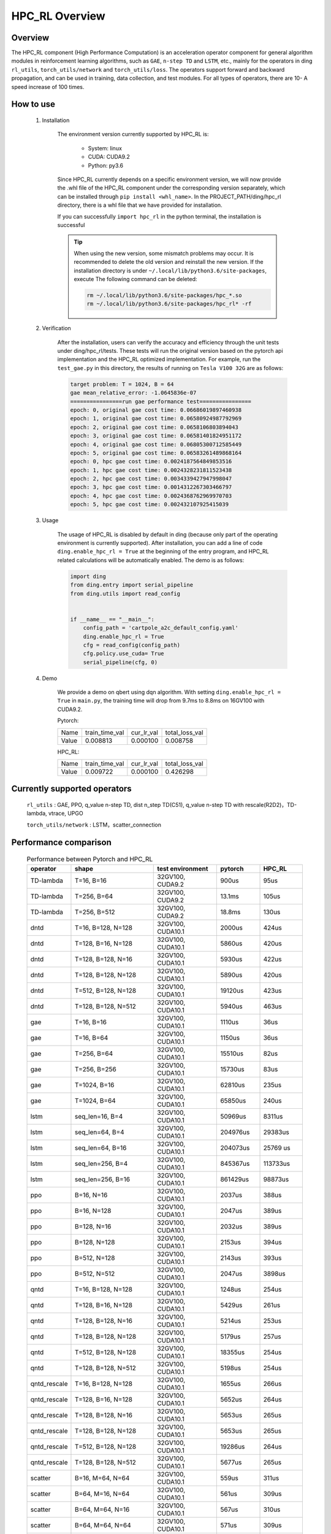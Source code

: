 HPC_RL Overview
===================



Overview
************
The HPC_RL component (High Performance Computation) is an acceleration operator component for general algorithm modules in reinforcement learning algorithms, such as ``GAE``, ``n-step TD`` and ``LSTM``, etc., mainly for the operators in ding ``rl_utils``, ``torch_utils/network`` and ``torch_utils/loss``. The operators support forward and backward propagation, and can be used in training, data collection, and test modules. For all types of operators, there are 10- A speed increase of 100 times.

How to use
************
    1. Installation

        The environment version currently supported by HPC_RL is:
          
            - System: linux
            - CUDA: CUDA9.2
            - Python: py3.6

        Since HPC_RL currently depends on a specific environment version, we will now provide the .whl file of the HPC_RL component under the corresponding version separately, which can be installed through ``pip install <whl_name>``. In the PROJECT_PATH/ding/hpc_rl directory, there is a whl file that we have provided for installation.

        If you can successfully ``import hpc_rl`` in the python terminal, the installation is successful

        .. tip::

            When using the new version, some mismatch problems may occur. It is recommended to delete the old version and reinstall the new version. If the installation directory is under ``~/.local/lib/python3.6/site-packages``, execute The following command can be deleted:

            .. code:: bash

                rm ~/.local/lib/python3.6/site-packages/hpc_*.so
                rm ~/.local/lib/python3.6/site-packages/hpc_rl* -rf

    2. Verification

        After the installation, users can verify the accuracy and efficiency through the unit tests under ding/hpc_rl/tests. These tests will run the original version based on the pytorch api implementation and the HPC_RL optimized implementation. For example, run the ``test_gae.py`` in this directory, the results of running on ``Tesla V100 32G`` are as follows:

        .. code:: bash

            target problem: T = 1024, B = 64
            gae mean_relative_error: -1.0645836e-07
            ================run gae performance test================
            epoch: 0, original gae cost time: 0.06686019897460938
            epoch: 1, original gae cost time: 0.06580924987792969
            epoch: 2, original gae cost time: 0.0658106803894043
            epoch: 3, original gae cost time: 0.06581401824951172
            epoch: 4, original gae cost time: 0.06805300712585449
            epoch: 5, original gae cost time: 0.06583261489868164
            epoch: 0, hpc gae cost time: 0.0024187564849853516
            epoch: 1, hpc gae cost time: 0.0024328231811523438
            epoch: 2, hpc gae cost time: 0.0034339427947998047
            epoch: 3, hpc gae cost time: 0.0014312267303466797
            epoch: 4, hpc gae cost time: 0.0024368762969970703
            epoch: 5, hpc gae cost time: 0.002432107925415039

    3. Usage

        The usage of HPC_RL is disabled by default in ding (because only part of the operating environment is currently supported). After installation, you can add a line of code ``ding.enable_hpc_rl = True`` at the beginning of the entry program, and HPC_RL related calculations will be automatically enabled. The demo is as follows:

        .. code:: python

            import ding
            from ding.entry import serial_pipeline
            from ding.utils import read_config


            if __name__ == "__main__":
                config_path = 'cartpole_a2c_default_config.yaml'
                ding.enable_hpc_rl = True
                cfg = read_config(config_path)
                cfg.policy.use_cuda= True
                serial_pipeline(cfg, 0)


    4. Demo

        We provide a demo on qbert using dqn algorithm. With setting ``ding.enable_hpc_rl = True`` in ``main.py``, the training time will drop from 9.7ms to 8.8ms on 16GV100 with CUDA9.2.

        Pytorch:

        +-------+----------------+------------+----------------+
        | Name  | train_time_val | cur_lr_val | total_loss_val |
        +-------+----------------+------------+----------------+
        | Value | 0.008813       | 0.000100   | 0.008758       |
        +-------+----------------+------------+----------------+

        HPC_RL:
        
        +-------+----------------+------------+----------------+
        | Name  | train_time_val | cur_lr_val | total_loss_val |
        +-------+----------------+------------+----------------+
        | Value | 0.009722       | 0.000100   | 0.426298       |
        +-------+----------------+------------+----------------+


Currently supported operators
******************************
    ``rl_utils`` : GAE, PPO, q_value n-step TD, dist n_step TD(C51), q_value n-step TD with rescale(R2D2)，TD-lambda, vtrace, UPGO

    ``torch_utils/network`` : LSTM，scatter_connection


Performance comparison
***********************

    .. csv-table:: Performance between Pytorch and HPC_RL
        :header: "operator", "shape", "test environment", "pytorch", "HPC_RL"
        :widths: 30, 80, 60, 40, 40

        "TD-lambda", "T=16, B=16", "32GV100, CUDA9.2", "900us", "95us"
        "TD-lambda", "T=256, B=64", "32GV100, CUDA9.2", "13.1ms", "105us"
        "TD-lambda", "T=256, B=512", "32GV100, CUDA9.2", "18.8ms", "130us"
        "dntd", "T=16, B=128, N=128", "32GV100, CUDA10.1", "2000us", "424us"
        "dntd", "T=128, B=16, N=128", "32GV100, CUDA10.1", "5860us", "420us"
        "dntd", "T=128, B=128, N=16", "32GV100, CUDA10.1", "5930us", "422us"
        "dntd", "T=128, B=128, N=128", "32GV100, CUDA10.1", "5890us", "420us"
        "dntd", "T=512, B=128, N=128", "32GV100, CUDA10.1", "19120us", "423us"
        "dntd", "T=128, B=128, N=512", "32GV100, CUDA10.1", "5940us", "463us"
        "gae", "T=16, B=16", "32GV100, CUDA10.1", "1110us", "36us"
        "gae", "T=16, B=64", "32GV100, CUDA10.1", "1150us", "36us"
        "gae", "T=256, B=64", "32GV100, CUDA10.1", "15510us", "82us"
        "gae", "T=256, B=256", "32GV100, CUDA10.1", "15730us", "83us"
        "gae", "T=1024, B=16", "32GV100, CUDA10.1", "62810us", "235us"
        "gae", "T=1024, B=64", "32GV100, CUDA10.1", "65850us", "240us"
        "lstm", "seq_len=16, B=4", "32GV100, CUDA10.1", "50969us", "8311us"
        "lstm", "seq_len=64, B=4", "32GV100, CUDA10.1", "204976us", "29383us"
        "lstm", "seq_len=64, B=16", "32GV100, CUDA10.1", "204073us", "25769 us"
        "lstm", "seq_len=256, B=4", "32GV100, CUDA10.1", "845367us", "113733us"
        "lstm", "seq_len=256, B=16", "32GV100, CUDA10.1", "861429us", "98873us"
        "ppo", "B=16, N=16", "32GV100, CUDA10.1", "2037us", "388us"
        "ppo", "B=16, N=128", "32GV100, CUDA10.1", "2047us", "389us"
        "ppo", "B=128, N=16", "32GV100, CUDA10.1", "2032us", "389us"
        "ppo", "B=128, N=128", "32GV100, CUDA10.1", "2153us", "394us"
        "ppo", "B=512, N=128", "32GV100, CUDA10.1", "2143us", "393us"
        "ppo", "B=512, N=512", "32GV100, CUDA10.1", "2047us", "3898us"
        "qntd", "T=16, B=128, N=128", "32GV100, CUDA10.1", "1248us", "254us"
        "qntd", "T=128, B=16, N=128", "32GV100, CUDA10.1", "5429us", "261us"
        "qntd", "T=128, B=128, N=16", "32GV100, CUDA10.1", "5214us", "253us"
        "qntd", "T=128, B=128, N=128", "32GV100, CUDA10.1", "5179us", "257us"
        "qntd", "T=512, B=128, N=128", "32GV100, CUDA10.1", "18355us", "254us"
        "qntd", "T=128, B=128, N=512", "32GV100, CUDA10.1", "5198us", "254us"
        "qntd_rescale", "T=16, B=128, N=128", "32GV100, CUDA10.1", "1655us", "266us"
        "qntd_rescale", "T=128, B=16, N=128", "32GV100, CUDA10.1", "5652us", "264us"
        "qntd_rescale", "T=128, B=128, N=16", "32GV100, CUDA10.1", "5653us", "265us"
        "qntd_rescale", "T=128, B=128, N=128", "32GV100, CUDA10.1", "5653us", "265us"
        "qntd_rescale", "T=512, B=128, N=128", "32GV100, CUDA10.1", "19286us", "264us"
        "qntd_rescale", "T=128, B=128, N=512", "32GV100, CUDA10.1", "5677us", "265us"
        "scatter", "B=16, M=64, N=64", "32GV100, CUDA10.1", "559us", "311us"
        "scatter", "B=64, M=16, N=64", "32GV100, CUDA10.1", "561us", "309us"
        "scatter", "B=64, M=64, N=16", "32GV100, CUDA10.1", "567us", "310us"
        "scatter", "B=64, M=64, N=64", "32GV100, CUDA10.1", "571us", "309us"
        "scatter", "B=256, M=64, N=64", "32GV100, CUDA10.1", "852us", "480us"
        "scatter", "B=256, M=64, N=256", "32GV100, CUDA10.1", "2399us", "1620us"
        "upgo", "T=16, B=128, N=128", "32GV100, CUDA10.1", "2274us", "247us"
        "upgo", "T=128, B=16, N=128", "32GV100, CUDA10.1", "13350us", "246us"
        "upgo", "T=128, B=128, N=16", "32GV100, CUDA10.1", "13367us", "246us"
        "upgo", "T=128, B=128, N=128", "32GV100, CUDA10.1", "13421us", "269us"
        "upgo", "T=512, B=128, N=128", "32GV100, CUDA10.1", "51923us", "749us"
        "upgo", "T=128, B=128, N=512", "32GV100, CUDA10.1", "13705us", "474us"
        "vtrace", "T=16, B=128, N=128", "32GV100, CUDA10.1", "2906us", "325us"
        "vtrace", "T=128, B=16, N=128", "32GV100, CUDA10.1", "10979us", "328us"
        "vtrace", "T=128, B=128, N=16", "32GV100, CUDA10.1", "10906us", "368us"
        "vtrace", "T=128, B=128, N=128", "32GV100, CUDA10.1", "11095us", "459us"
        "vtrace", "T=512, B=128, N=128", "32GV100, CUDA10.1", "39693us", "1364us"
        "vtrace", "T=128, B=128, N=512", "32GV100, CUDA10.1", "12230us", "776us"


Others
*********

1. In order to improve performance, HPC_RL will pre-allocate the memory required by the operator internally by default, so you need to know the specific size of the data. The relevant wrapper of ding will automatically adjust according to the data size, but note that if it is a variable input size , Repeated reallocation of memory will cause a certain amount of time loss, thereby reducing the speedup.

2. For some operators, for example, when the mapping relationship overlaps, they are executed in parallel on the GPU, and the mapping result is uncertain, and there will be certain numerical accuracy fluctuations, but it basically does not affect conventional training.

3. For some operators, HPC_RL only supports some common parameter combinations, as follows:

   - q_value n-step TD criterion only supports MSE
   - The criterion of q_value n-step TD with rescale only supports MSE, trans_fn, inv_trans_fn only support the relevant transformation form in R2D2
   - Normalization in LSTM only supports LN
